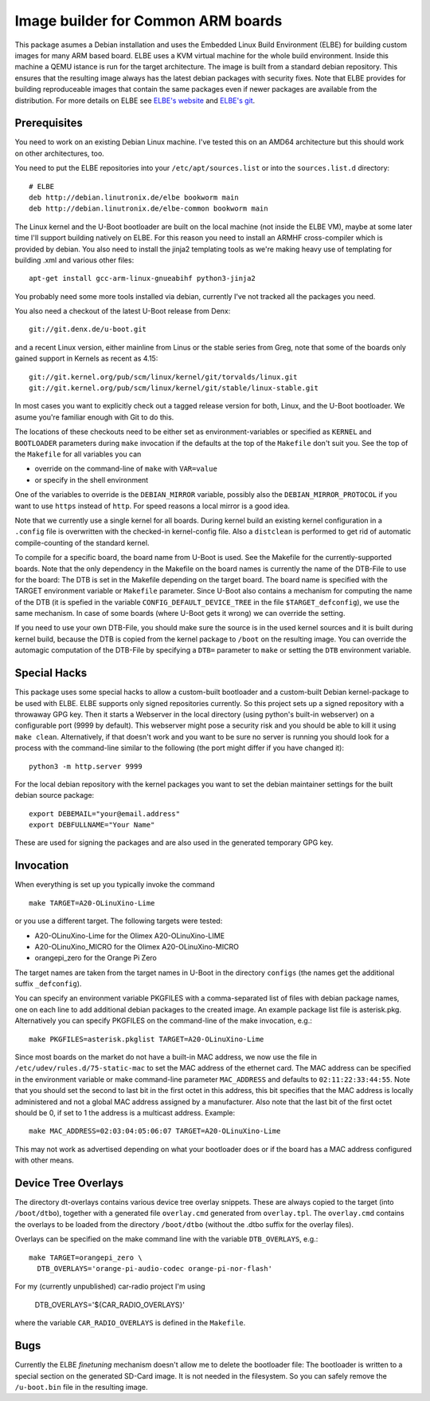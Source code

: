 Image builder for Common ARM boards
===================================

This package asumes a Debian installation and uses the Embedded Linux
Build Environment (ELBE) for building custom images for many ARM based
board. ELBE uses a KVM virtual machine for the whole build environment.
Inside this machine a QEMU istance is run for the target architecture.
The image is built from a standard debian repository. This ensures that
the resulting image always has the latest debian packages with security
fixes. Note that ELBE provides for building reproduceable images that
contain the same packages even if newer packages are available from the
distribution. For more details on ELBE see `ELBE's website`_ and
`ELBE's git`_.

.. _`ELBE's website`: https://elbe-rfs.org/
.. _`ELBE's git`: https://github.com/Linutronix/elbe

Prerequisites
-------------

You need to work on an existing Debian Linux machine. I've tested this
on an AMD64 architecture but this should work on other architectures,
too.

You need to put the ELBE repositories into your
``/etc/apt/sources.list`` or into the ``sources.list.d`` directory::

  # ELBE
  deb http://debian.linutronix.de/elbe bookworm main
  deb http://debian.linutronix.de/elbe-common bookworm main

The Linux kernel and the U-Boot bootloader are built on the local
machine (not inside the ELBE VM), maybe at some later time I'll support
building natively on ELBE. For this reason you need to install an ARMHF
cross-compiler which is provided by debian. You also need to install the
jinja2 templating tools as we're making heavy use of templating for
building .xml and various other files::

  apt-get install gcc-arm-linux-gnueabihf python3-jinja2

You probably need some more tools installed via debian, currently I've
not tracked all the packages you need.

You also need a checkout of the latest U-Boot release from Denx::

  git://git.denx.de/u-boot.git

and a recent Linux version, either mainline from Linus or the stable
series from Greg, note that some of the boards only gained support in
Kernels as recent as 4.15::

  git://git.kernel.org/pub/scm/linux/kernel/git/torvalds/linux.git
  git://git.kernel.org/pub/scm/linux/kernel/git/stable/linux-stable.git

In most cases you want to explicitly check out a tagged release version
for both, Linux, and the U-Boot bootloader. We asume you're familiar
enough with Git to do this.

The locations of these checkouts need to be either set as
environment-variables or specified as ``KERNEL`` and ``BOOTLOADER``
parameters during ``make`` invocation if the defaults at the top of the
``Makefile`` don't suit you. See the top of the ``Makefile`` for all
variables you can

- override on the command-line of ``make`` with ``VAR=value``
- or specify in the shell environment

One of the variables to override is the ``DEBIAN_MIRROR`` variable,
possibly also the ``DEBIAN_MIRROR_PROTOCOL`` if you want to use
``https`` instead of ``http``.  For speed reasons a local mirror is a
good idea.

Note that we currently use a single kernel for all boards. During kernel
build an existing kernel configuration in a ``.config`` file is
overwritten with the checked-in kernel-config file. Also a ``distclean``
is performed to get rid of automatic compile-counting of the standard
kernel.

To compile for a specific board, the board name from U-Boot is used. See
the Makefile for the currently-supported boards. Note that the only
dependency in the Makefile on the board names is currently the name of
the DTB-File to use for the board: The DTB is set in the Makefile
depending on the target board. The board name is specified with the
TARGET environment variable or ``Makefile`` parameter. Since U-Boot also
contains a mechanism for computing the name of the DTB (it is spefied in
the variable ``CONFIG_DEFAULT_DEVICE_TREE`` in the file
``$TARGET_defconfig``), we use the same mechanism. In case of some
boards (where U-Boot gets it wrong) we can override the setting.

If you need to use your own DTB-File, you should make sure the source is
in the used kernel sources and it is built during kernel build, because
the DTB is copied from the kernel package to ``/boot`` on the resulting
image. You can override the automagic computation of the DTB-File by
specifying a ``DTB=`` parameter to ``make`` or setting the ``DTB``
environment variable.

Special Hacks
-------------

This package uses some special hacks to allow a custom-built bootloader
and a custom-built Debian kernel-package to be used with ELBE. ELBE
supports only signed repositories currently. So this project sets up a
signed repository with a throwaway GPG key. Then it starts a Webserver
in the local directory (using python's built-in webserver) on a
configurable port (9999 by default). This webserver might pose a
security risk and you should be able to kill it using ``make clean``.
Alternatively, if that doesn't work and you want to be sure no server is
running you should look for a process with the command-line similar to
the following (the port might differ if you have changed it)::

  python3 -m http.server 9999

For the local debian repository with the kernel packages you want to set
the debian maintainer settings for the built debian source package::

  export DEBEMAIL="your@email.address"
  export DEBFULLNAME="Your Name"

These are used for signing the packages and are also used in the
generated temporary GPG key.

Invocation
----------

When everything is set up you typically invoke the command ::

  make TARGET=A20-OLinuXino-Lime

or you use a different target. The following targets were tested:

- A20-OLinuXino-Lime for the Olimex A20-OLinuXino-LIME
- A20-OLinuXino_MICRO for the Olimex A20-OLinuXino-MICRO
- orangepi_zero for the Orange Pi Zero

The target names are taken from the target names in U-Boot in the
directory ``configs`` (the names get the additional suffix
``_defconfig``).

You can specify an environment variable PKGFILES with a comma-separated
list of files with debian package names, one on each line to add
additional debian packages to the created image. An example package list
file is asterisk.pkg. Alternatively you can specify PKGFILES on the
command-line of the make invocation, e.g.::

  make PKGFILES=asterisk.pkglist TARGET=A20-OLinuXino-Lime

Since most boards on the market do not have a built-in MAC address, we
now use the file in ``/etc/udev/rules.d/75-static-mac`` to set the MAC
address of the ethernet card. The MAC address can be specified in the
environment variable or make command-line parameter ``MAC_ADDRESS`` and
defaults to ``02:11:22:33:44:55``. Note that you should set the second
to last bit in the first octet in this address, this bit specifies that
the MAC address is locally administered and not a global MAC address
assigned by a manufacturer. Also note that the last bit of the first
octet should be 0, if set to 1 the address is a multicast address.
Example::

  make MAC_ADDRESS=02:03:04:05:06:07 TARGET=A20-OLinuXino-Lime

This may not work as advertised depending on what your bootloader does
or if the board has a MAC address configured with other means.

Device Tree Overlays
--------------------

The directory dt-overlays contains various device tree overlay snippets.
These are always copied to the target (into ``/boot/dtbo``), together
with a generated file ``overlay.cmd`` generated from ``overlay.tpl``.
The ``overlay.cmd`` contains the overlays to be loaded from the
directory ``/boot/dtbo`` (without the .dtbo suffix for the overlay files).

Overlays can be specified on the make command line with the variable
``DTB_OVERLAYS``, e.g.::

  make TARGET=orangepi_zero \
    DTB_OVERLAYS='orange-pi-audio-codec orange-pi-nor-flash'

For my (currently unpublished) car-radio project I'm using

    DTB_OVERLAYS='${CAR_RADIO_OVERLAYS}'

where the variable ``CAR_RADIO_OVERLAYS`` is defined in the ``Makefile``.

Bugs
----

Currently the ELBE *finetuning* mechanism doesn't allow me to delete
the bootloader file: The bootloader is written to a special section on
the generated SD-Card image. It is not needed in the filesystem. So you
can safely remove the ``/u-boot.bin`` file in the resulting image.
